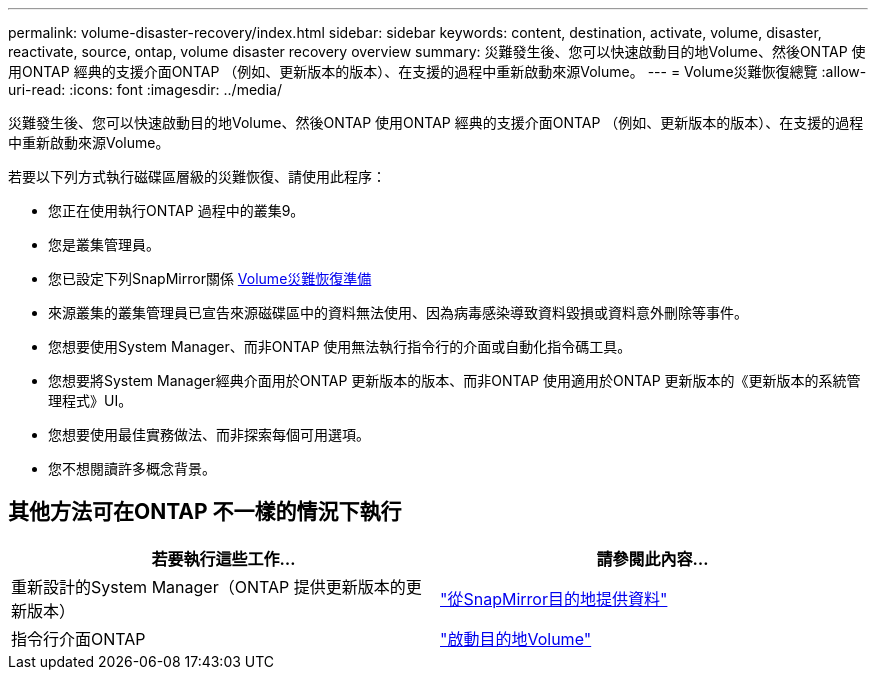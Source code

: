 ---
permalink: volume-disaster-recovery/index.html 
sidebar: sidebar 
keywords: content, destination, activate, volume, disaster, reactivate, source, ontap, volume disaster recovery overview 
summary: 災難發生後、您可以快速啟動目的地Volume、然後ONTAP 使用ONTAP 經典的支援介面ONTAP （例如、更新版本的版本）、在支援的過程中重新啟動來源Volume。 
---
= Volume災難恢復總覽
:allow-uri-read: 
:icons: font
:imagesdir: ../media/


[role="lead"]
災難發生後、您可以快速啟動目的地Volume、然後ONTAP 使用ONTAP 經典的支援介面ONTAP （例如、更新版本的版本）、在支援的過程中重新啟動來源Volume。

若要以下列方式執行磁碟區層級的災難恢復、請使用此程序：

* 您正在使用執行ONTAP 過程中的叢集9。
* 您是叢集管理員。
* 您已設定下列SnapMirror關係 xref:../volume-disaster-prep/index.html[Volume災難恢復準備]
* 來源叢集的叢集管理員已宣告來源磁碟區中的資料無法使用、因為病毒感染導致資料毀損或資料意外刪除等事件。
* 您想要使用System Manager、而非ONTAP 使用無法執行指令行的介面或自動化指令碼工具。
* 您想要將System Manager經典介面用於ONTAP 更新版本的版本、而非ONTAP 使用適用於ONTAP 更新版本的《更新版本的系統管理程式》UI。
* 您想要使用最佳實務做法、而非探索每個可用選項。
* 您不想閱讀許多概念背景。




== 其他方法可在ONTAP 不一樣的情況下執行

[cols="2"]
|===
| 若要執行這些工作... | 請參閱此內容... 


| 重新設計的System Manager（ONTAP 提供更新版本的更新版本） | link:https://docs.netapp.com/us-en/ontap/task_dp_serve_data_from_destination.html["從SnapMirror目的地提供資料"^] 


| 指令行介面ONTAP | link:https://docs.netapp.com/us-en/ontap/data-protection/make-destination-volume-writeable-task.html["啟動目的地Volume"^] 
|===